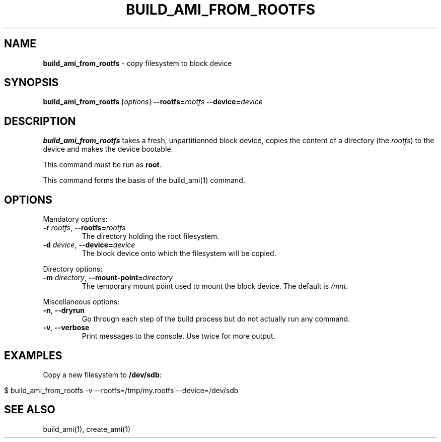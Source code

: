 .\" generated with Ronn/v0.7.3
.\" http://github.com/rtomayko/ronn/tree/0.7.3
.
.TH "BUILD_AMI_FROM_ROOTFS" "1" "July 2014" "" ""
.
.SH "NAME"
\fBbuild_ami_from_rootfs\fR \- copy filesystem to block device
.
.SH "SYNOPSIS"
\fBbuild_ami_from_rootfs\fR [\fIoptions\fR] \fB\-\-rootfs=\fR\fIrootfs\fR \fB\-\-device=\fR\fIdevice\fR
.
.br
.
.SH "DESCRIPTION"
\fBbuild_ami_from_rootfs\fR takes a fresh, unpartitionned block device, copies the content of a directory (the \fIrootfs\fR) to the device and makes the device bootable\.
.
.P
This command must be run as \fBroot\fR\.
.
.P
This command forms the basis of the build_ami(1) command\.
.
.SH "OPTIONS"
Mandatory options:
.
.TP
\fB\-r\fR \fIrootfs\fR, \fB\-\-rootfs=\fR\fIrootfs\fR
The directory holding the root filesystem\.
.
.TP
\fB\-d\fR \fIdevice\fR, \fB\-\-device=\fR\fIdevice\fR
The block device onto which the filesystem will be copied\.
.
.P
Directory options:
.
.TP
\fB\-m\fR \fIdirectory\fR, \fB\-\-mount\-point=\fR\fIdirectory\fR
The temporary mount point used to mount the block device\. The default is \fI/mnt\fR\.
.
.P
Miscellaneous options:
.
.TP
\fB\-n\fR, \fB\-\-dryrun\fR
Go through each step of the build process but do not actually run any command\.
.
.TP
\fB\-v\fR, \fB\-\-verbose\fR
Print messages to the console\. Use twice for more output\.
.
.SH "EXAMPLES"
Copy a new filesystem to \fB/dev/sdb\fR:
.
.IP "" 4
.
.nf

$ build_ami_from_rootfs \-v \-\-rootfs=/tmp/my\.rootfs \-\-device=/dev/sdb
.
.fi
.
.IP "" 0
.
.SH "SEE ALSO"
build_ami(1), create_ami(1)
